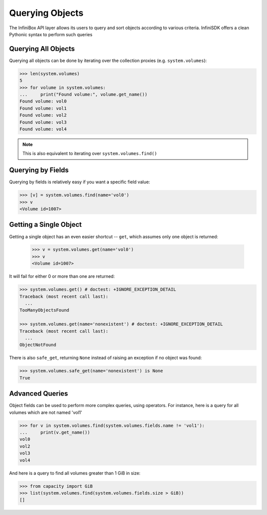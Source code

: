.. _querying:

Querying Objects
================

The InfiniBox API layer allows its users to query and sort objects according to various criteria. InfiniSDK offers a clean Pythonic syntax to perform such queries

Querying All Objects
--------------------

Querying all objects can be done by iterating over the collection proxies (e.g. ``system.volumes``):

.. code-block:: python
		
		>>> len(system.volumes)
		5
		>>> for volume in system.volumes:
		...     print("Found volume:", volume.get_name())
		Found volume: vol0
		Found volume: vol1
		Found volume: vol2
		Found volume: vol3
		Found volume: vol4

.. note:: This is also equivalent to iterating over ``system.volumes.find()``


Querying by Fields
------------------

Querying by fields is relatively easy if you want a specific field value:

.. code-block:: python

		>>> [v] = system.volumes.find(name='vol0')
		>>> v
		<Volume id=1007>

Getting a Single Object
-----------------------

Getting a single object has an even easier shortcut -- ``get``, which assumes only one object is returned:

		>>> v = system.volumes.get(name='vol0')
		>>> v
		<Volume id=1007>

It will fail for either 0 or more than one are returned:

.. code-block:: python

		>>> system.volumes.get() # doctest: +IGNORE_EXCEPTION_DETAIL
		Traceback (most recent call last):
		  ...
		TooManyObjectsFound

		>>> system.volumes.get(name='nonexistent') # doctest: +IGNORE_EXCEPTION_DETAIL
		Traceback (most recent call last):
		  ...
		ObjectNotFound


There is also ``safe_get``, returning ``None`` instead of raising an exception if no object was found:

.. code-block:: python

		>>> system.volumes.safe_get(name='nonexistent') is None
		True

Advanced Queries
----------------

Object fields can be used to perform more complex queries, using operators. For instance, here is a query for all volumes which are not named 'vol1'

.. code-block:: python
		
		>>> for v in system.volumes.find(system.volumes.fields.name != 'vol1'):
		...     print(v.get_name())
		vol0
		vol2
		vol3
		vol4

And here is a query to find all volumes greater than 1 GiB in size:

.. code-block:: python
		
		>>> from capacity import GiB
		>>> list(system.volumes.find(system.volumes.fields.size > GiB))
		[]

.. seealso:: :ref:`capacities`

